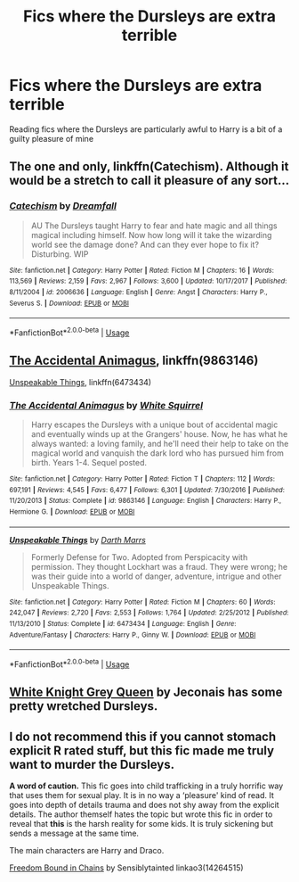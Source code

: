 #+TITLE: Fics where the Dursleys are extra terrible

* Fics where the Dursleys are extra terrible
:PROPERTIES:
:Author: Zealousnessity
:Score: 5
:DateUnix: 1526670625.0
:DateShort: 2018-May-18
:FlairText: Request
:END:
Reading fics where the Dursleys are particularly awful to Harry is a bit of a guilty pleasure of mine


** The one and only, linkffn(Catechism). Although it would be a stretch to call it pleasure of any sort...
:PROPERTIES:
:Author: deirox
:Score: 5
:DateUnix: 1526676747.0
:DateShort: 2018-May-19
:END:

*** [[https://www.fanfiction.net/s/2006636/1/][*/Catechism/*]] by [[https://www.fanfiction.net/u/584081/Dreamfall][/Dreamfall/]]

#+begin_quote
  AU The Dursleys taught Harry to fear and hate magic and all things magical including himself. Now how long will it take the wizarding world see the damage done? And can they ever hope to fix it? Disturbing. WIP
#+end_quote

^{/Site/:} ^{fanfiction.net} ^{*|*} ^{/Category/:} ^{Harry} ^{Potter} ^{*|*} ^{/Rated/:} ^{Fiction} ^{M} ^{*|*} ^{/Chapters/:} ^{16} ^{*|*} ^{/Words/:} ^{113,569} ^{*|*} ^{/Reviews/:} ^{2,159} ^{*|*} ^{/Favs/:} ^{2,967} ^{*|*} ^{/Follows/:} ^{3,600} ^{*|*} ^{/Updated/:} ^{10/17/2017} ^{*|*} ^{/Published/:} ^{8/11/2004} ^{*|*} ^{/id/:} ^{2006636} ^{*|*} ^{/Language/:} ^{English} ^{*|*} ^{/Genre/:} ^{Angst} ^{*|*} ^{/Characters/:} ^{Harry} ^{P.,} ^{Severus} ^{S.} ^{*|*} ^{/Download/:} ^{[[http://www.ff2ebook.com/old/ffn-bot/index.php?id=2006636&source=ff&filetype=epub][EPUB]]} ^{or} ^{[[http://www.ff2ebook.com/old/ffn-bot/index.php?id=2006636&source=ff&filetype=mobi][MOBI]]}

--------------

*FanfictionBot*^{2.0.0-beta} | [[https://github.com/tusing/reddit-ffn-bot/wiki/Usage][Usage]]
:PROPERTIES:
:Author: FanfictionBot
:Score: 2
:DateUnix: 1526676764.0
:DateShort: 2018-May-19
:END:


** [[https://m.fanfiction.net/s/9863146/1/][The Accidental Animagus]], linkffn(9863146)

[[https://m.fanfiction.net/s/6473434/1/][Unspeakable Things]], linkffn(6473434)
:PROPERTIES:
:Author: InquisitorCOC
:Score: 2
:DateUnix: 1526682906.0
:DateShort: 2018-May-19
:END:

*** [[https://www.fanfiction.net/s/9863146/1/][*/The Accidental Animagus/*]] by [[https://www.fanfiction.net/u/5339762/White-Squirrel][/White Squirrel/]]

#+begin_quote
  Harry escapes the Dursleys with a unique bout of accidental magic and eventually winds up at the Grangers' house. Now, he has what he always wanted: a loving family, and he'll need their help to take on the magical world and vanquish the dark lord who has pursued him from birth. Years 1-4. Sequel posted.
#+end_quote

^{/Site/:} ^{fanfiction.net} ^{*|*} ^{/Category/:} ^{Harry} ^{Potter} ^{*|*} ^{/Rated/:} ^{Fiction} ^{T} ^{*|*} ^{/Chapters/:} ^{112} ^{*|*} ^{/Words/:} ^{697,191} ^{*|*} ^{/Reviews/:} ^{4,545} ^{*|*} ^{/Favs/:} ^{6,477} ^{*|*} ^{/Follows/:} ^{6,301} ^{*|*} ^{/Updated/:} ^{7/30/2016} ^{*|*} ^{/Published/:} ^{11/20/2013} ^{*|*} ^{/Status/:} ^{Complete} ^{*|*} ^{/id/:} ^{9863146} ^{*|*} ^{/Language/:} ^{English} ^{*|*} ^{/Characters/:} ^{Harry} ^{P.,} ^{Hermione} ^{G.} ^{*|*} ^{/Download/:} ^{[[http://www.ff2ebook.com/old/ffn-bot/index.php?id=9863146&source=ff&filetype=epub][EPUB]]} ^{or} ^{[[http://www.ff2ebook.com/old/ffn-bot/index.php?id=9863146&source=ff&filetype=mobi][MOBI]]}

--------------

[[https://www.fanfiction.net/s/6473434/1/][*/Unspeakable Things/*]] by [[https://www.fanfiction.net/u/1229909/Darth-Marrs][/Darth Marrs/]]

#+begin_quote
  Formerly Defense for Two. Adopted from Perspicacity with permission. They thought Lockhart was a fraud. They were wrong; he was their guide into a world of danger, adventure, intrigue and other Unspeakable Things.
#+end_quote

^{/Site/:} ^{fanfiction.net} ^{*|*} ^{/Category/:} ^{Harry} ^{Potter} ^{*|*} ^{/Rated/:} ^{Fiction} ^{M} ^{*|*} ^{/Chapters/:} ^{60} ^{*|*} ^{/Words/:} ^{242,047} ^{*|*} ^{/Reviews/:} ^{2,720} ^{*|*} ^{/Favs/:} ^{2,553} ^{*|*} ^{/Follows/:} ^{1,764} ^{*|*} ^{/Updated/:} ^{2/25/2012} ^{*|*} ^{/Published/:} ^{11/13/2010} ^{*|*} ^{/Status/:} ^{Complete} ^{*|*} ^{/id/:} ^{6473434} ^{*|*} ^{/Language/:} ^{English} ^{*|*} ^{/Genre/:} ^{Adventure/Fantasy} ^{*|*} ^{/Characters/:} ^{Harry} ^{P.,} ^{Ginny} ^{W.} ^{*|*} ^{/Download/:} ^{[[http://www.ff2ebook.com/old/ffn-bot/index.php?id=6473434&source=ff&filetype=epub][EPUB]]} ^{or} ^{[[http://www.ff2ebook.com/old/ffn-bot/index.php?id=6473434&source=ff&filetype=mobi][MOBI]]}

--------------

*FanfictionBot*^{2.0.0-beta} | [[https://github.com/tusing/reddit-ffn-bot/wiki/Usage][Usage]]
:PROPERTIES:
:Author: FanfictionBot
:Score: 2
:DateUnix: 1526682917.0
:DateShort: 2018-May-19
:END:


** [[https://jeconais.fanficauthors.net/White_Knight_Grey_Queen/1__Discovery/][White Knight Grey Queen]] by Jeconais has some pretty wretched Dursleys.
:PROPERTIES:
:Author: __Pers
:Score: 1
:DateUnix: 1526687672.0
:DateShort: 2018-May-19
:END:


** *I do not recommend this if you cannot stomach explicit R rated stuff, but this fic made me truly want to murder the Dursleys.*

*A word of caution.* This fic goes into child trafficking in a truly horrific way that uses them for sexual play. It is in no way a ‘pleasure' kind of read. It goes into depth of details trauma and does not shy away from the explicit details. The author themself hates the topic but wrote this fic in order to reveal that *this* is the harsh reality for some kids. It is truly sickening but sends a message at the same time.

The main characters are Harry and Draco.

[[https://archiveofourown.org/works/6225973/chapters/14264515][Freedom Bound in Chains]] by Sensiblytainted linkao3(14264515)
:PROPERTIES:
:Author: FairyRave
:Score: 1
:DateUnix: 1526708771.0
:DateShort: 2018-May-19
:END:
